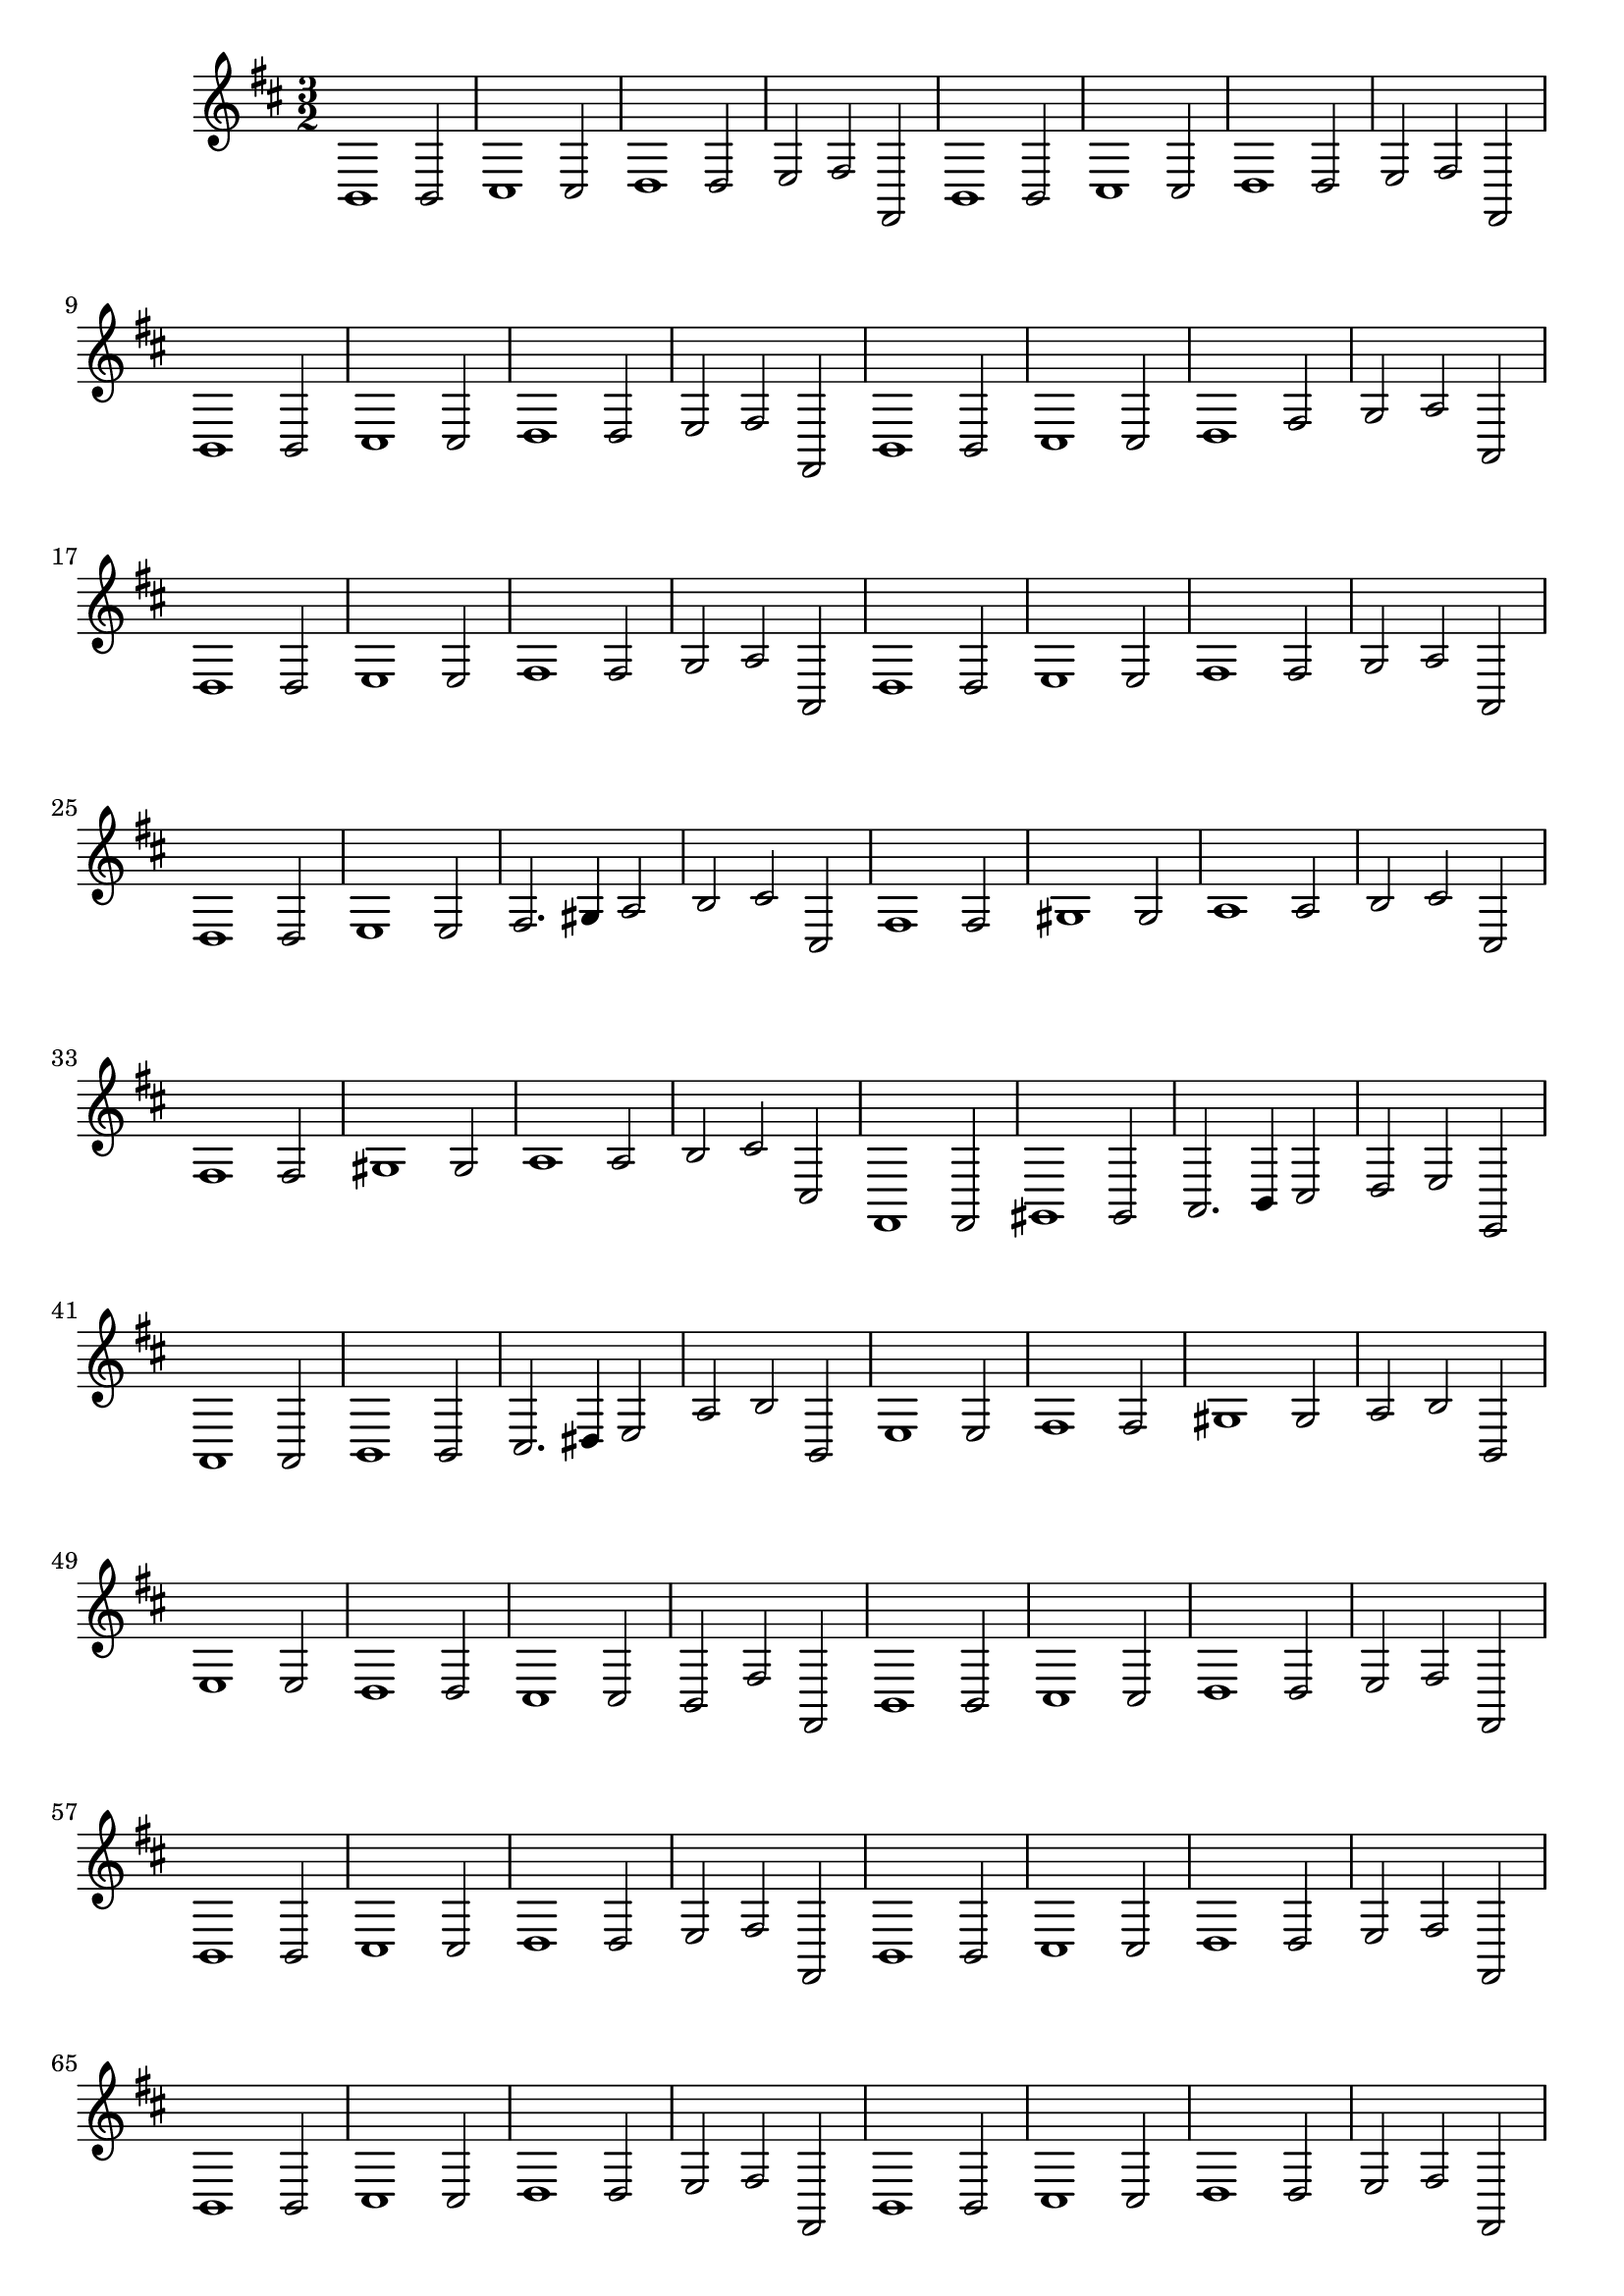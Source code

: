 \relative c {
  \key b \minor
  \time 3/2
  
  b1 b2
  cis1 cis2
  d1 d2
  e fis fis,
  b1 b2
  cis1 cis2
  d1 d2
  e fis fis,
  b1 b2
  cis1 cis2
  d1 d2
  e fis fis,
  b1 b2
  cis1 cis2
  d1 fis2
  g a a,
  d1 d2
  e1 e2
  fis1 fis2
  g a a,
  d1 d2
  e1 e2
  fis1 fis2
  g a a,
  d1 d2
  e1 e2
  fis2. gis4 a2
  b cis cis,
  fis1 fis2
  gis1 gis2
  a1 a2
  b cis cis,
  fis1 fis2
  gis1 gis2
  a1 a2
  b cis cis,
  fis,1 fis2
  gis1 gis2
  a2. b4 cis2
  d e e,
  a1 a2
  b1 b2
  cis2. dis4 e2
  a b b,
  e1 e2
  fis1 fis2
  gis1 gis2
  a b b,
  e1 e2
  d1 d2
  cis1 cis2
  b fis' fis,
  b1 b2
  cis1 cis2
  d1 d2
  e fis fis,
  b1 b2
  cis1 cis2
  d1 d2
  e fis fis,
  b1 b2
  cis1 cis2
  d1 d2
  e fis fis,
  b1 b2
  cis1 cis2
  d1 d2
  e fis fis,
  b1 b2
  cis1 cis2
  d1 d2
  e fis fis, [[\pageBreak]]
  b1 b2
  cis1 cis2
  d1 d2
  e fis fis,
  b1 b2
  cis1 cis2
  d1 d2
  e fis fis,
  b1 b2
  cis1 cis2
  d1 d2
  e fis fis,
  b1 b2
  cis1 cis2
  d1 d2
  e fis fis,
  b1.\fermata
}